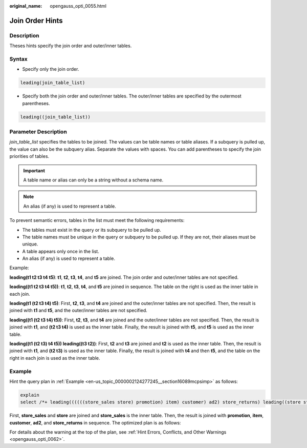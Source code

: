 :original_name: opengauss_opti_0055.html

.. _opengauss_opti_0055:

Join Order Hints
================

Description
-----------

Theses hints specify the join order and outer/inner tables.

Syntax
------

-  Specify only the join order.

.. code-block::

   leading(join_table_list)

-  Specify both the join order and outer/inner tables. The outer/inner tables are specified by the outermost parentheses.

.. code-block::

   leading((join_table_list))

Parameter Description
---------------------

*join_table_list* specifies the tables to be joined. The values can be table names or table aliases. If a subquery is pulled up, the value can also be the subquery alias. Separate the values with spaces. You can add parentheses to specify the join priorities of tables.

.. important::

   A table name or alias can only be a string without a schema name.

.. note::

   An alias (if any) is used to represent a table.

To prevent semantic errors, tables in the list must meet the following requirements:

-  The tables must exist in the query or its subquery to be pulled up.
-  The table names must be unique in the query or subquery to be pulled up. If they are not, their aliases must be unique.
-  A table appears only once in the list.
-  An alias (if any) is used to represent a table.

Example:

**leading(t1 t2 t3 t4 t5)**: **t1**, **t2**, **t3**, **t4**, and **t5** are joined. The join order and outer/inner tables are not specified.

**leading((t1 t2 t3 t4 t5))**: **t1**, **t2**, **t3**, **t4**, and **t5** are joined in sequence. The table on the right is used as the inner table in each join.

**leading(t1 (t2 t3 t4) t5)**: First, **t2**, **t3**, and **t4** are joined and the outer/inner tables are not specified. Then, the result is joined with **t1** and **t5**, and the outer/inner tables are not specified.

**leading((t1 (t2 t3 t4) t5))**: First, **t2**, **t3**, and **t4** are joined and the outer/inner tables are not specified. Then, the result is joined with **t1**, and **(t2 t3 t4)** is used as the inner table. Finally, the result is joined with **t5**, and **t5** is used as the inner table.

**leading((t1 (t2 t3) t4 t5)) leading((t3 t2))**: First, **t2** and **t3** are joined and **t2** is used as the inner table. Then, the result is joined with **t1**, and **(t2 t3)** is used as the inner table. Finally, the result is joined with **t4** and then **t5**, and the table on the right in each join is used as the inner table.

Example
-------

Hint the query plan in :ref:`Example <en-us_topic_0000002124277245__section16089mcpsimp>` as follows:

.. code-block::

   explain
   select /*+ leading((((((store_sales store) promotion) item) customer) ad2) store_returns) leading((store store_sales))*/ i_product_name product_name ...

First, **store_sales** and **store** are joined and **store_sales** is the inner table. Then, the result is joined with **promotion**, **item**, **customer**, **ad2**, and **store_returns** in sequence. The optimized plan is as follows:

|image1|

For details about the warning at the top of the plan, see :ref:`Hint Errors, Conflicts, and Other Warnings <opengauss_opti_0062>`.

.. |image1| image:: /_static/images/en-us_image_0000002088678138.png
